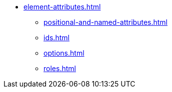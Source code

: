 * xref:element-attributes.adoc[]
** xref:positional-and-named-attributes.adoc[]
** xref:ids.adoc[]
** xref:options.adoc[]
** xref:roles.adoc[]
